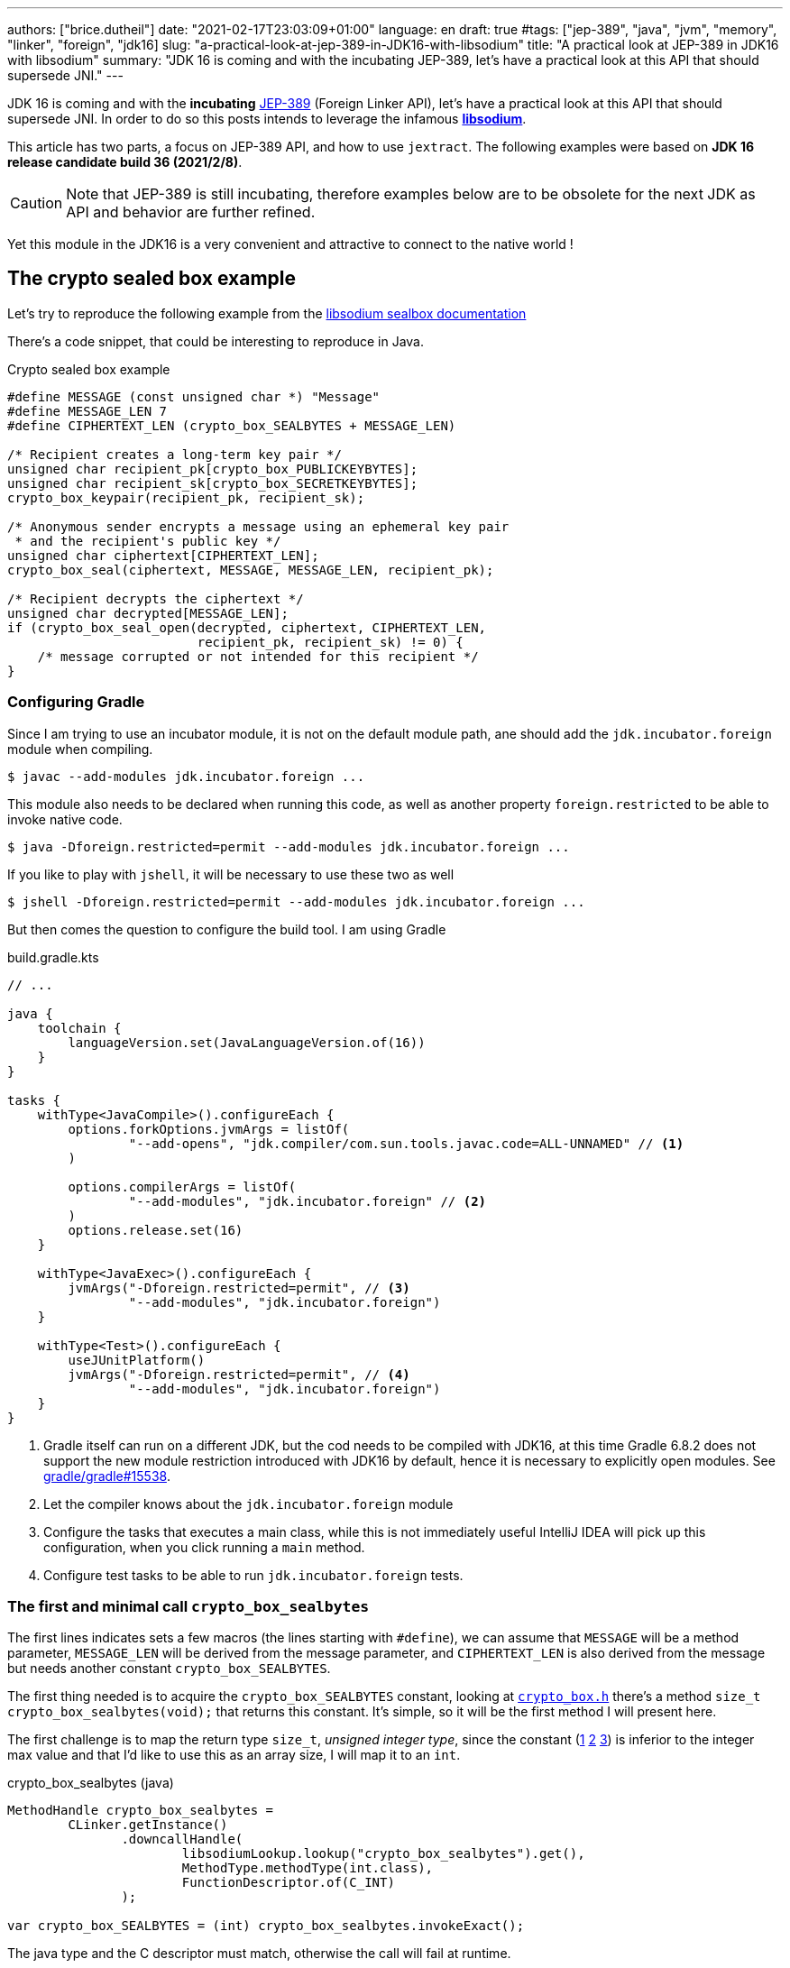 ---
authors: ["brice.dutheil"]
date: "2021-02-17T23:03:09+01:00"
language: en
draft: true
#tags: ["jep-389", "java", "jvm", "memory", "linker", "foreign", "jdk16]
slug: "a-practical-look-at-jep-389-in-JDK16-with-libsodium"
title: "A practical look at JEP-389 in JDK16 with libsodium"
summary: "JDK 16 is coming and with the incubating JEP-389, let's have a practical look at this API that should supersede JNI."
---


JDK 16 is coming and with the *incubating* https://openjdk.java.net/jeps/389[JEP-389]
(Foreign Linker API), let's have a practical look at this API that should supersede JNI.
In order to do so this posts intends to leverage the infamous
https://doc.libsodium.org/[*libsodium*].

This article has two parts, a focus on JEP-389 API, and how to use `jextract`.
The following examples were based on *JDK 16 release candidate build 36 (2021/2/8)*.

CAUTION: Note that JEP-389 is still incubating, therefore examples below are to be
obsolete for the next JDK as API and behavior are further refined.

Yet this module in the JDK16 is a very convenient and attractive to connect to
the native world !

== The crypto sealed box example

Let's try to reproduce the following example from the
https://doc.libsodium.org/public-key_cryptography/sealed_boxes[libsodium sealbox documentation]

There's a code snippet, that could be interesting to reproduce in Java.

.Crypto sealed box example
[source, c]
----
#define MESSAGE (const unsigned char *) "Message"
#define MESSAGE_LEN 7
#define CIPHERTEXT_LEN (crypto_box_SEALBYTES + MESSAGE_LEN)

/* Recipient creates a long-term key pair */
unsigned char recipient_pk[crypto_box_PUBLICKEYBYTES];
unsigned char recipient_sk[crypto_box_SECRETKEYBYTES];
crypto_box_keypair(recipient_pk, recipient_sk);

/* Anonymous sender encrypts a message using an ephemeral key pair
 * and the recipient's public key */
unsigned char ciphertext[CIPHERTEXT_LEN];
crypto_box_seal(ciphertext, MESSAGE, MESSAGE_LEN, recipient_pk);

/* Recipient decrypts the ciphertext */
unsigned char decrypted[MESSAGE_LEN];
if (crypto_box_seal_open(decrypted, ciphertext, CIPHERTEXT_LEN,
                         recipient_pk, recipient_sk) != 0) {
    /* message corrupted or not intended for this recipient */
}
----


=== Configuring Gradle

Since I am trying to use an incubator module, it is not on the default module
path, ane should add the `jdk.incubator.foreign` module when compiling.

[source, shell]
----
$ javac --add-modules jdk.incubator.foreign ...
----

This module also needs to be declared when running this code, as well as
another property `foreign.restricted` to be able to invoke native code.

[source, shell]
----
$ java -Dforeign.restricted=permit --add-modules jdk.incubator.foreign ...
----

If you like to play with `jshell`, it will be necessary to use these two as well

[source, shell]
----
$ jshell -Dforeign.restricted=permit --add-modules jdk.incubator.foreign ...
----

But then comes the question to configure the build tool. I am using Gradle

.build.gradle.kts
[source, kotlin]
----
// ...

java {
    toolchain {
        languageVersion.set(JavaLanguageVersion.of(16))
    }
}

tasks {
    withType<JavaCompile>().configureEach {
        options.forkOptions.jvmArgs = listOf(
                "--add-opens", "jdk.compiler/com.sun.tools.javac.code=ALL-UNNAMED" // <1>
        )

        options.compilerArgs = listOf(
                "--add-modules", "jdk.incubator.foreign" // <2>
        )
        options.release.set(16)
    }

    withType<JavaExec>().configureEach {
        jvmArgs("-Dforeign.restricted=permit", // <3>
                "--add-modules", "jdk.incubator.foreign")
    }

    withType<Test>().configureEach {
        useJUnitPlatform()
        jvmArgs("-Dforeign.restricted=permit", // <4>
                "--add-modules", "jdk.incubator.foreign")
    }
}
----
<1> Gradle itself can run on a different JDK, but the cod needs to be compiled
with JDK16, at this time Gradle 6.8.2 does not support the new module restriction
introduced with JDK16 by default, hence it is necessary to explicitly open modules.
See https://github.com/gradle/gradle/issues/15538#issuecomment-744299876[gradle/gradle#15538].
<2> Let the compiler knows about the `jdk.incubator.foreign` module
<3> Configure the tasks that executes a main class, while this is not immediately useful
IntelliJ IDEA will pick up this configuration, when you click running a `main` method.
<4> Configure test tasks to be able to run `jdk.incubator.foreign` tests.

=== The first and minimal call `crypto_box_sealbytes`

The first lines indicates sets a few macros (the lines starting with `#define`),
we can assume that `MESSAGE` will be a method parameter, `MESSAGE_LEN`
will be derived from the message parameter, and `CIPHERTEXT_LEN` is also derived
from the message but needs another constant `crypto_box_SEALBYTES`.

The first thing needed is to acquire the `crypto_box_SEALBYTES` constant, looking at
https://github.com/jedisct1/libsodium/blob/ae4add868124a32d4e54da10f9cd99240aecc0aa/src/libsodium/include/sodium/crypto_box.h#L125-L127[`crypto_box.h`]
there's a method `size_t crypto_box_sealbytes(void);` that returns this constant.
It's simple, so it will be the first method I will present here.

The first challenge is to map the return type `size_t`, _unsigned integer type_,
since the constant
(https://github.com/jedisct1/libsodium/blob/ae4add868124a32d4e54da10f9cd99240aecc0aa/src/libsodium/include/sodium/crypto_box.h#L125-L127[1]
https://github.com/jedisct1/libsodium/blob/ae4add868124a32d4e54da10f9cd99240aecc0aa/src/libsodium/include/sodium/crypto_box_curve25519xsalsa20poly1305.h#L19[2]
https://github.com/jedisct1/libsodium/blob/ae4add868124a32d4e54da10f9cd99240aecc0aa/src/libsodium/include/sodium/crypto_box_curve25519xsalsa20poly1305.h#L35[3])
is inferior to the integer max value and that I'd like to use
this as an array size, I will map it to an `int`.

.crypto_box_sealbytes (java)
[source, java]
----
MethodHandle crypto_box_sealbytes =
        CLinker.getInstance()
               .downcallHandle(
                       libsodiumLookup.lookup("crypto_box_sealbytes").get(),
                       MethodType.methodType(int.class),
                       FunctionDescriptor.of(C_INT)
               );

var crypto_box_SEALBYTES = (int) crypto_box_sealbytes.invokeExact();
----

The java type and the C descriptor must match, otherwise the call will fail at runtime.

.Carrier mismatch long != b32
[role="primary"]
====
If the java method type used `long.class`, and the C descriptor was `C_INT`,
the code would have failed with a carrier mismatch.

[source]
----
java.lang.IllegalArgumentException: Carrier size mismatch: long != b32[abi/kind=INT]
----
====

.Carrier mismatch int != b64
[role="secondary"]
====
If the java method type used `int.class`, and the C descriptor was `C_LONG`,
the code would have failed with a carrier mismatch.

[source]
----
java.lang.IllegalArgumentException: Carrier size mismatch: int != b64[abi/kind=LONG]
----
====



=== Then a more interesting case, passing argument pointers

The next part of the example is a lit more involved code with `crypto_box_keypair`
that take two array pointers `recipient_pk` and `recipient_sk`, this method
will write in these arrays the generated keypair.

.crypto_box_keypair (C)
[source, c]
----
unsigned char recipient_pk[crypto_box_PUBLICKEYBYTES];
unsigned char recipient_sk[crypto_box_SECRETKEYBYTES];
crypto_box_keypair(recipient_pk, recipient_sk);
----

Also, we'll need to do the same as `crypto_box_SEALBYTES`, to initialize
the recipient arrays with constants `crypto_box_PUBLICKEYBYTES` and
`crypto_box_SECRETKEYBYTES`.

The C mapping is easy to get, a void method that takes 2 pointers :
`FunctionDescriptor.ofVoid(C_POINTER, C_POINTER)`. In Java the method type
require a new type called `MemoryAddress` which represents the pointer
address.

Before passing an address it is necessary to allocate the necessary
memory segments that will be written to, for that let's use `MemorySegment::allocateNative`.

.crypto_box_keypair (java)
[source, java]
----
MethodHandle crypto_box_keypair =
        CLinker.getInstance().downcallHandle(
                libsodiumLookup.lookup("crypto_box_keypair").get(),
                MethodType.methodType(
                        void.class,
                        MemoryAddress.class, // pk
                        MemoryAddress.class  // sk
                ),
                FunctionDescriptor.ofVoid(C_POINTER, C_POINTER)
        );

var recipientPublicKey = MemorySegment.allocateNative(crypto_box_publickeybytes());
var recipientSecretKey = MemorySegment.allocateNative(crypto_box_secretkeybytes());
crypto_box_keypair.invokeExact(recipientPublicKey.address(),
                               recipientSecretKey.address());

var kp = new CryptoBoxKeyPair(
        recipientPublicKey.toByteArray(),
        recipientSecretKey.toByteArray()
);
----

This code works, but there is something that must be taken care of,
*the native segment lifecycle*. The above code snippet never deallocate
native memory. Fortunately `MemorySegment` implements `AutoCloseable`,
declaring the in a _try-with_resources_ block will solve the issue.

.`MemorySegment` lifecycle
[sorce, java]
----
try (var recipientPublicKey = MemorySegment.allocateNative(crypto_box_publickeybytes());
     var recipientSecretKey = MemorySegment.allocateNative(crypto_box_secretkeybytes())) {
    crypto_box_keypair.invokeExact(recipientPublicKey.address(),
                                   recipientSecretKey.address());

    return new CryptoBoxKeyPair(
            recipientPublicKey.toByteArray(),
            recipientSecretKey.toByteArray()
    );
}
----

Even better let's use the concept of scopes with `NativeScope`, which
allows to register the segment to a _code section_ and allocate segments
anywhere in the section.

.crypto_box_keypair with `NativeScope` (java)
[source, java]
----
try (var scope = NativeScope.unboundedScope()) {
    var recipientPublicKey = scope.allocate(crypto_box_publickeybytes());
    var recipientSecretKey = scope.allocate(crypto_box_secretkeybytes());

    crypto_box_keypair.invokeExact(recipientPublicKey.address(),
                                   recipientSecretKey.address());

    return new CryptoBoxKeyPair(
            recipientPublicKey.toByteArray(),
            recipientSecretKey.toByteArray()
    );
}
----

In order to get back the off-heap content into Java types, we can call
on of the `to*` methods of the `MemorySegment`, which will take care of
the conversion.

=== Next invoking the sealing method

The next code to call is `crypto_box_seal`, which also takes
pointers and a message length.

.crypto_box_seal (C)
[source, c]
----
unsigned char ciphertext[CIPHERTEXT_LEN];
crypto_box_seal(ciphertext, MESSAGE, MESSAGE_LEN, recipient_pk);
----

When looking at the
https://github.com/jedisct1/libsodium/blob/ae4add868124a32d4e54da10f9cd99240aecc0aa/src/libsodium/include/sodium/crypto_box.h#L129-L132[C signature]
however we notice something _unusual_, the message length argument is
of type `long long`, Java doesn't have long types

.crypto_box_seal definition (C)
[source, c]
----
SODIUM_EXPORT
int crypto_box_seal(unsigned char *c, const unsigned char *m,
                    unsigned long long mlen, const unsigned char *pk)
            __attribute__ ((nonnull(1, 4)));
----

Fortunately for this post since I intend to pass a `String` message,
so an `int` will work albeit the presence of the cast instruction.
That said it'll be an `int` event if the code is passed a Java array.

.crypto_box_seal (java)
[source, java]
----
var crypto_box_seal = CLinker.getInstance().downcallHandle(
        libsodiumLookup.lookup("crypto_box_seal").get(),
        MethodType.methodType(int.class,
                              MemoryAddress.class, // cipherText, output buffer
                              MemoryAddress.class, // message
                              long.class,          // message length
                              MemoryAddress.class  // publicKey
        ),
        FunctionDescriptor.of(C_INT,
                              C_POINTER,
                              C_POINTER,
                              C_LONG_LONG,
                              C_POINTER)

);

try (var scope = NativeScope.unboundedScope()) {
    var cipherText = scope.allocate(crypto_box_sealbytes() + message.length());
    var ret = (int) crypto_box_seal.invokeExact(cipherText.address(),
                                                CLinker.toCString(message, scope).address(),
                                                (long) message.length(),
                                                scope.allocateArray(C_CHAR, publicKey).address());
    return cipherText.toByteArray();
}
----

Notice that here I'm not using the return type, however due to the _dynamic_
nature of `invokeExact`, the compiler needs the *exact* signature on the
call site, that's why I'm assigning it an `int` variable even if it is not used.
If the assignment is missing the JVM will raise a `WrongMethodTypeException`
where you'll need to identify the type differences in the signature:

[source]
----
java.lang.invoke.WrongMethodTypeException: expected (MemoryAddress,MemoryAddress,long,MemoryAddress)int but found (MemoryAddress,MemoryAddress,long,MemoryAddress)void
----


=== Ending the libsodium example

The last call ends the libsodium crypto box example. With this example we
can just reuse what we have used before. The method `crypto_box_seal_open`
take pointers and a ciphered text length.

.crypto_box_seal_open (C)
[source,c]
----
unsigned char decrypted[MESSAGE_LEN];
if (crypto_box_seal_open(decrypted, ciphertext, CIPHERTEXT_LEN,
recipient_pk, recipient_sk) != 0) {
/* message corrupted or not intended for this recipient */
}
----

Which translates to

.crypto_box_seal_open (java)
[source, java]
----
var crypto_box_seal_open = getInstance().downcallHandle(
        libsodiumLookup.lookup("crypto_box_seal_open").get(),
        MethodType.methodType(int.class,
                              MemoryAddress.class, // message
                              MemoryAddress.class, // cipherText
                              long.class,          // cipherText.length
                              MemoryAddress.class, // public key
                              MemoryAddress.class  // secret key
        ),
        FunctionDescriptor.of(C_INT,
                              C_POINTER,
                              C_POINTER,
                              C_LONG_LONG,
                              C_POINTER,
                              C_POINTER
        )
);

try (var scope = NativeScope.unboundedScope()) {
    var decipheredText = scope.allocateArray(C_CHAR, cipherText.length - crypto_box_sealbytes());
    var ret = (int) crypto_box_seal_open.invokeExact(decipheredText.address(),
                                                     scope.allocateArray(C_CHAR, cipherText).address(),
                                                     (long) cipherText.length,
                                                     scope.allocateArray(C_CHAR, publicKey).address(),
                                                     scope.allocateArray(C_CHAR, secretkey).address());

    return CLinker.toJavaString(decipheredText);
}
----

There is one error in this program :

[source]
----
java.lang.IndexOutOfBoundsException: Out of bound access on segment MemorySegment{ id=0x6f11d841 limit: 20 }; new offset = 20; new length = 1
	at jdk.incubator.foreign/jdk.internal.foreign.AbstractMemorySegmentImpl.outOfBoundException(AbstractMemorySegmentImpl.java:495)
	at jdk.incubator.foreign/jdk.internal.foreign.AbstractMemorySegmentImpl.checkBoundsSmall(AbstractMemorySegmentImpl.java:465)
	at jdk.incubator.foreign/jdk.internal.foreign.AbstractMemorySegmentImpl.checkBounds(AbstractMemorySegmentImpl.java:446)
	at jdk.incubator.foreign/jdk.internal.foreign.AbstractMemorySegmentImpl.checkAccess(AbstractMemorySegmentImpl.java:401)
	at java.base/java.lang.invoke.MemoryAccessVarHandleByteHelper.checkAddress(MemoryAccessVarHandleByteHelper.java:80)
	at java.base/java.lang.invoke.MemoryAccessVarHandleByteHelper.get(MemoryAccessVarHandleByteHelper.java:113)
	at jdk.incubator.foreign/jdk.incubator.foreign.MemoryAccess.getByteAtOffset(MemoryAccess.java:105)
	at jdk.incubator.foreign/jdk.internal.foreign.abi.SharedUtils.strlen(SharedUtils.java:259)
	at jdk.incubator.foreign/jdk.internal.foreign.abi.SharedUtils.toJavaStringInternal(SharedUtils.java:249)
	at jdk.incubator.foreign/jdk.incubator.foreign.CLinker.toJavaString(CLinker.java:342)
----

I didn't get it at first as `CLinker::toJavaString` is the mirror function
of the `CLinker::toCString`, the message indicates the segment has the size 20 which is
the length of this string `Hello foreign code !`, there's `new offset is 20` indicating the segment
was read up to the 20th character, and there is the `new length = 1`,
which suggests `toJavaString` needs to read an additional character.

The required info is in the javadoc (emphasis is mine) :

> *Converts a null-terminated C string* stored at given address into a Java string, using the platform's default charset.

This immediately clicked, the way libsodium is working
with the _message_ involves to pass the message length,
and that's because libsodium don't assume the message
is a string, it can be anything!

In this case the native memory segment is indeed not terminated by `\0`

* `MemorySegment::toByteArray`: `48656C6C6F20666F726569676E20636F64652021`

That means I need to use `new String(decipheredText.toByteArray())` instead.
For reference here are the bytes returned by `String::getBytes` and
`CLinker::toCString`.

* `"Hello".getBytes()` => `48656C6C6F`
* `CLinker.toCString("Hello").toByteArray()` => `48656C6C6F00`

For this example I'd like to keep the assumption that message is a `String`,
which leads to the following correct code :

[source, java]
----
try (var scope = NativeScope.unboundedScope()) {
    var decipheredText = scope.allocateArray(C_CHAR, cipherText.length - crypto_box_sealbytes());
    var ret = (int) crypto_box_seal_open.invokeExact(decipheredText.address(),
                                                     scope.allocateArray(C_CHAR, cipherText).address(),
                                                     (long) cipherText.length,
                                                     scope.allocateArray(C_CHAR, publicKey).address(),
                                                     scope.allocateArray(C_CHAR, secretkey).address());

    return new String(decipheredText.toByteArray());
}
----


For this post I have intentionally left out the returned status of `crypto_box_seal_open`,
but this would make sense to perform some checks before returning the buffer.



=== Wrap up on manually using the Foreign Linker API

I didn't cover everything this API has to offer, like the _up call_ stubs,
which a way to pass a function pointer to the native code, nor did I cover
the richness of the `MemorySegment` API.

At this time I find this API a pleasure to use compared to JNI. Note that
I don't have experience with JNA, so I may be lacking perspective there.

There's a few pitfalls like the `CLinker::toJavaString` or the
`MemorySegment` lifecycles which get more complicated if those segments
are shared between threads. I found the API well designed and well
documented, but if you're novice in this area, you'll likely need
other materials, a package wide documentation should definitely fill
in the gaps in my opinion.

This example was short in native code, but writing the stubs in Java
is quickly tedious and verbose.

JDK developers felt the same way as they are currently backing a tool
named `jextract` whose goal is to do this tedious work.

== A word about ``MemorySegment``s  memory mapping


``MemorySegment`` do have the same constraints as ``DirectByteBuffer``s,
ie by default the size of the segment can't size can't go over `Runtime.getRuntime().maxMemory()`

.Allocating a very bigger segment than than `maxMemory`
[source]
----
Exception in thread "main" java.lang.OutOfMemoryError: Cannot reserve 2147483648 bytes of direct buffer memory (allocated: 8192, limit: 522190848)
----

This limit is configurable by setting the `-XX:MaxDirectMemorySize={size}` flag.

[source, java]
----
var memorySegment = MemorySegment.allocateNative(nativeSegmentSize);
----


There's one interesting thing with this API it is possible to access the address
from the API, via `MemorySegment::address`, and one can bet the hexadecimal
representation, via `Long.toHexString(memorySegment.address().toRawLongValue())`.

.MemoryAddress::toString
[source]
----
MemoryAddress{ base: null offset=0x7fc513fff010 }
----

If you are on Linux you use `pmap` from the procps package to inspect memory
mappings of the JVM.

./pmap output of a 2GiB native segment
[source]
----
151:   java -Dforeign.restricted=permit --add-modules jdk.incubator.foreign -XX:MaxDirectMemorySize=2100m MemorySegments.java
Address           Kbytes     RSS   Dirty Mode  Mapping
...
0000557635ba1000       4       0       0 r-x-- java
0000557635ba3000       4       0       0 r---- java
0000557635ba4000       4       0       0 rw--- java
0000557636d4b000     132      16      16 rw---   [ anon ]
00007fc513fff000 2097156 1811456 1811456 rw---   [ anon ] <1>
00007fc594000000     132       0       0 rw---   [ anon ]
00007fc594021000   65404       0       0 -----   [ anon ]
...
----
<1> This is the allocated segment, 2 GiB <==> 2097152 KiB, this segment is a bit
larger by one page (4 KiB). And in fact the base address of the segment is
`0x7fc513fff010`.

In this case it is not related to alignment, but it may be possible. What is
important is that the address of a `MemorySegment` may be contained in a larger
memory mapping.

One important and useful distinction with ``DirectByteBuffer``s is the presence
of a `MemorySegment::close` method, that will *immediately free the native mapping*
when called.
``DirectByteBuffer`` used to be challenging because they had no explicit method
to free the native mapping, and as such had to wait for the GC to kick in
order to be freed.

.Initilization
Another thing to remind is that the memory mapping is zeroed, that means
a big segment will take a noticeable time to get initialized. As with
``DirectByteBuffer``s this pattern is interesting when inspecting off-heap memory.

.Scope
Usually it is more practical to use the `NativeScope` API as it is easier to
reason about boundaries of the involved memory mapping.
Using a larger `MemorySegment` coud be interesting when it has to be sliced and
shared among various threads. Also given the high initialization cost for large
segments it's likely to have the same lifecycle as the application.
Typically, in a few years, Netty could make use of this API !

.Slices
One thing that caught me off-guard, is that when closing a _slice_ (created by
`MemorySegment::asSlice`) also closes the underlying segment.

.Multiple allocations
Finally, when the code requires new native allocation, the JVM appears to be able to
grow native mappings. In short the JVM tries to put these segment in a bigger
memory mapping.

.Access modes
The access modes allows to define a set of _permissions_ of the `MemorySegment`,
by default all permissions are given. In the example below this segment won't
be readable by

[source,java]
----
var ms = MemorySegment.allocateNative(segmentSize)
                      .withAccessModes(MemorySegment.WRITE | MemorySegment.CLOSE);

ms.asByteBuffer().getLong(); <1>
----
<1> Throws UnsupportedOperationException: Required access mode READ ; current access modes: [WRITE, CLOSE]

I am not quite sure how to use these at this time. It certainly would be useful
to prevent a slice from being closed though.

Also, the `WRITE` and `READ` permissions only apply to the Java object, the
native memory mapping isn't afected, which is expected since it can hold multiple
`MemorySegment`.


.From a file
Until JEP-389, we used a `FileChannel` and a `MappedByteBuffer` to memory map a
file. The JEP-389 also take care of this use case, by using the `mapFile` factory
method.

[source, java]
----
try (var mmaped = MemorySegment.mapFile(
    path, // <1>
    0, // <2>
    Files.size(path), // <3>
    FileChannel.MapMode.READ_ONLY // <4>
)) {
  // ...
}
----
<1> A path eg Path.of("...")
<2> The base offset
<3> The size of the mapping, here the complete file
<4> The mapping mode

What is really nice here is that the `MemorySegment` is also immediately freed
when the code leaves the try-with-resources block.


== JEP-389 is still incubating

I mentioned that `MemorySegment` is implementing `AutoCloseable`, it won't be
the case in the next JDK release.
In the same manner I mentioned `NativeScope` earlier, which is a JDK16 API, but
in the current panama state it will be replaced by a slightly different
construct.

[source, java]
----
try (ResourceScope scope : ResourceScope.ofConfined()) {
  MemorySegment.allocateNative(layout, scope):
  MemorySegment.mapFile(… , scope);
  CLinker.upcallStub(… , scope);
}
----

Given the current state I have doubts JEP-389 will get out of incubating
for JDK 17. JEP-389 is working well, but I think the developers may need more
time to get this API right. They are doing a fantastic job in my opinion.


== `jextract`

As `jextract` is still being backed, it is not ready for incubation,
as such it is not included in JDK 16, it is sad but understandable.

In order to be able to use it, one should download the panama jdk
here: https://jdk.java.net/panama/. Don't be scared by _early access_,
JDK 17 (very early at this stage) or the other warnings, you just need
to use `jextract` not the panama jdk.

When I started to bootstrap work on JDK16 and libsodium, the built
panama JDK didn't contain the `jextract`, as I wasn't sure
I voiced this on Twitter, which then confirmed this was a bug
https://bugs.openjdk.java.net/browse/JDK-8261733[JDK-8261733].

CAUTION: At this time the `jextract` tool is still being backed.
That means it that everything below can be obsolete any time.

=== Extracting Java liking code from the Libsodium headers

The first thing I need is to get the headers of libsodium, and for that
I cloned the repo. Then checkout the 1.0.18 tag as I intend to target
the latest released binary.

.Get the libsodium source
[source, shell]
----
$ git clone https://github.com/jedisct1/libsodium.git
Cloning into 'libsodium'...
remote: Enumerating objects: 151, done.
remote: Counting objects: 100% (151/151), done.
remote: Compressing objects: 100% (105/105), done.
remote: Total 32369 (delta 74), reused 86 (delta 41), pack-reused 32218
Receiving objects: 100% (32369/32369), 8.24 MiB | 10.52 MiB/s, done.
Resolving deltas: 100% (19205/19205), done.
$ git checkout 1.0.18
----

Headers are located in this folder `src/libsodium/include`. Now let use
`jextract`.

.First contact with `jextract`
[source, shell]
----
$ jextract
  -d libsodium-jextract \ <1>
  -l sodium \ <2>
  --target-package com.github.bric3.sodium \ <3>
  -I src/libsodium/include/ \ <4>
  -I src/libsodium/include/sodium \ <4>
  --filter sodium.h \ <5>
  src/libsodium/include/sodium.h <6>
src/libsodium/include/sodium/export.h:5:10: fatal error: 'stddef.h' file not found
----
<1> Destination of the generated sources
<2> Extracts or more precisely generate sources, instead of classes
<3> Indicates the target package of the generated source
<4> Includes of the library (some files include others in the library)
<5> Only includes symbols from the given file, otherwise symbols of
other includes may be extracted
<6> The C header file

Obviously the standard C headers are not discovered by `jextract`.
I tried to solve this by declaring the system includes in `/usr/include`
and `/usr/include/linux` (`/usr/include/linux/stddef.h`) but the error
went a bit further with `unknown type name 'size_t'`.

`size_t` is a standard C alias representing the _unsigned integer type_.
I found help in this https://www.mail-archive.com/dev@tomcat.apache.org/msg129346.html[old thread from november 2018].
Instead of using the includes under `/usr/includes`, it is necessary to use
the includes of the compiler ; on my docker image they were located
here : `/usr/lib/gcc/x86_64-redhat-linux/8/include`.

Also I noticed that `jextract` generates classes first, but you can pass
a `--source` option to configure it to generate sources instead.


On the next run of `jextract` the `extraction` process stopped on
the file `version.h`.

.Includes the compiler headers
[source, shell]
----
$ jextract \
  -d libsodium-jextract \
   -l sodium \
   --source \ <1>
   --target-package com.github.bric3.sodium \
   -I /usr/lib/gcc/x86_64-redhat-linux/8/include \ <2>
   -I src/libsodium/include/ \
   -I src/libsodium/include/sodium \
   --filter sodium.h \
   src/libsodium/include/sodium.h
src/libsodium/include/sodium.h:5:10: fatal error: 'sodium/version.h' file not found
----
<1> generates the sources
<2> the compiler includes installed on this linux image

In the libsodium repository there's a file named `version.h.in`,
and upon inspection of its content I noticed placeholders that suggests
a preliminary phase in the libsodium build will generate the final `version.h`.
In native sources this usually happen via a combination of `./autogen.sh`
and `./configure`.

Let's prepare the code base.

.Configure libsodium codebase
[source, shell]
----
$ ./autogen.sh
autoreconf: Entering directory `.'
autoreconf: configure.ac: not using Gettext
autoreconf: running: aclocal --force -I m4
autoreconf: configure.ac: tracing
autoreconf: configure.ac: creating directory build-aux
autoreconf: running: libtoolize --copy --force
libtoolize: putting auxiliary files in AC_CONFIG_AUX_DIR, 'build-aux'.
libtoolize: copying file 'build-aux/ltmain.sh'
libtoolize: putting macros in AC_CONFIG_MACRO_DIRS, 'm4'.
libtoolize: copying file 'm4/libtool.m4'
libtoolize: copying file 'm4/ltoptions.m4'
libtoolize: copying file 'm4/ltsugar.m4'
libtoolize: copying file 'm4/ltversion.m4'
libtoolize: copying file 'm4/lt~obsolete.m4'
autoreconf: running: /usr/bin/autoconf --force
autoreconf: configure.ac: not using Autoheader
autoreconf: running: automake --add-missing --copy --force-missing
configure.ac:75: installing 'build-aux/compile'
configure.ac:9: installing 'build-aux/config.guess'
configure.ac:9: installing 'build-aux/config.sub'
configure.ac:10: installing 'build-aux/install-sh'
configure.ac:10: installing 'build-aux/missing'
src/libsodium/Makefile.am: installing 'build-aux/depcomp'
parallel-tests: installing 'build-aux/test-driver'
autoreconf: Leaving directory `.'
Downloading config.guess and config.sub...
Done.

./configure
checking build system type... x86_64-pc-linux-gnu
checking host system type... x86_64-pc-linux-gnu
checking for a BSD-compatible install... /usr/bin/install -c
checking whether build environment is sane... yes
checking for a thread-safe mkdir -p... /usr/bin/mkdir -p
checking for gawk... gawk
checking whether make sets $(MAKE)... yes
checking whether make supports nested variables... yes
checking whether UID '0' is supported by ustar format... yes
checking whether GID '0' is supported by ustar format... yes
checking how to create a ustar tar archive... gnutar
checking whether make supports nested variables... (cached) yes
checking whether to enable maintainer-specific portions of Makefiles... no
checking whether make supports the include directive... yes (GNU style)
checking for gcc... gcc
...
configure: creating ./config.status
config.status: creating Makefile
config.status: creating builds/Makefile
config.status: creating contrib/Makefile
config.status: creating dist-build/Makefile
config.status: creating libsodium.pc
config.status: creating libsodium-uninstalled.pc
config.status: creating msvc-scripts/Makefile
config.status: creating src/Makefile
config.status: creating src/libsodium/Makefile
config.status: creating src/libsodium/include/Makefile
config.status: creating src/libsodium/include/sodium/version.h <1>
config.status: creating test/default/Makefile
config.status: creating test/Makefile
config.status: executing depfiles commands
config.status: executing libtool commands
----
<1> Configuring `version.h` with version values


Finally, this time `jextract` worked as expected.

.Working jextract command
[source, shell]
----
$ jextract \
  -d libsodium-jextract \
   -l sodium \
   --source \
   --target-package com.github.bric3.sodium \
   -I /usr/lib/gcc/x86_64-redhat-linux/8/include \
   -I src/libsodium/include/ \
   -I src/libsodium/include/sodium \
   --filter sodium.h \
   src/libsodium/include/sodium.h
----

However, when I opened `sodium_h.java` it was empty.

[source, java]
----
public final class sodium_h  {

    /* package-private */ sodium_h() {}
}
----

In the 1.x tree the https://github.com/jedisct1/libsodium/blob/1.0.18/src/libsodium/include/sodium.h[`sodium.h`]
file *only includes the declaration of other headers*.
When I explicitly filtered on `sodium.h`, `jextract` evicted symbols
of the includes.

How to keep the declarations of the other headers ?
At this time `jextract` help is a bit vague.

.Jextract help
[source, shell]
----
$ jextract --help
Non-option arguments:
[String] -- header file

Option                         Description
------                         -----------
-?, -h, --help                 print help
-C <String>                    pass through argument for clang
-I <String>                    specify include files path
-d <String>                    specify where to place generated files
--filter <String>              header files to filter
-l <String>                    specify a library
--source                       generate java sources
-t, --target-package <String>  target package for specified header files
----

Looking at the https://github.com/openjdk/panama-foreign/blob/e4cd13dfc2b5a398645067bb6cb0807ad451f6df/src/jdk.incubator.jextract/share/classes/jdk/incubator/jextract/JextractTool.java#L199-L201[`jextract` source code] was the way to go, first the code suggests
that it's possible to pass multiple filters (`--filter`), just like it
is possible to pass multiple include (`-I`).
Although it is not very practical with multiple values, isn't is
possible to pass a pattern ?

This is answered here in this document
(https://github.com/openjdk/panama-foreign/blob/bedc58a3c967ea05ffdc0d5ec141e10e43faaf01/doc/panama_jextract.md[Using the `jextract` tool])
or in the source code in the https://github.com/openjdk/panama-foreign/blob/e4cd13dfc2b5a398645067bb6cb0807ad451f6df/src/jdk.incubator.jextract/share/classes/jdk/internal/jextract/impl/Filter.java#L45-L50[`Filter`] class ;
it's possible to pass `--filter` a part of the path, the current
code will just verify if this string is contained in the header path.

Concretely I can use the string `sodium` as a filter to include headers
located in `include/sodium/` folder.

.Correct jextract command
[source, shell]
----
$ jextract \
  -d libsodium-jextract \  <1>
  --source \ <2>
  --target-package com.github.bric3.sodium \ <3>
  -l sodium \ <4>
  -I /usr/lib/gcc/x86_64-redhat-linux/8/include \ <5>
  -I src/libsodium/include/ \ <6>
  -I src/libsodium/include/sodium \ <6>
  --filter sodium \ <7>
  src/libsodium/include/sodium.h <8>
----
<1> Destination of the generated sources
<2> Extracts or more precisely generate sources, instead of classes
<3> Indicates the target package of the generated source
<4> Name without the JNI prefix and suffix (or path) of the library to load
<5> Includes C definitions or includes like `size_t`, `stddef.h` etc.
<6> Includes of the library (some files include others in the library)
<7> Only includes symbols from the given file, otherwise symbols of
other includes may be extracted
<8> The C header file


.Generated files
[source, shell]
----
$ ls -lh libsodium-jextract-f/com/github/bric3/sodium/
total 956K
-rw-r--r--. 1 root root  557 Feb 16 14:10 C.java
-rw-r--r--. 1 root root 8.8K Feb 16 14:10 RuntimeHelper.java
-rw-r--r--. 1 root root 350K Feb 16 14:10 sodium_h.java
-rw-r--r--. 1 root root 124K Feb 16 14:10 sodium_h_0.java
-rw-r--r--. 1 root root 329K Feb 16 14:10 sodium_h_constants_0.java
-rw-r--r--. 1 root root 131K Feb 16 14:10 sodium_h_constants_1.java
----


=== Invoking the library

Let's have a look at what `jextract` generated. The entry point is
the class `sodium_h`. In particular let's compare the method stubs
to these I wrote earlier :

* `crypto_box_sealbytes`
* `crypto_box_keypair`
* `crypto_box_seal`
* `crypto_box_seal_open`

The libsodium headers declare a method named `crypto_box_sealbytes`,
whose role is to return a constant `crypto_box_SEALBYTES`, however
this constant is defined as a C preprocessor directive `#DEFINE`,
which is not visible as a symbol when performing a _library lookup_.
The native `crypto_box_sealbytes` method compensates this limitation.

`jextract` is however reading the headers, in doing so it actually extracts
the constant `crypto_box_SEALBYTES`. It is still exposed as method,
and it is declared in a different class `sodium_h_0#crypto_box_SEALBYTES`.

Note that `sodium_h` extends `sodium_h_0`, so one will write

[source, java]
----
sodium_h.crypto_box_SEALBYTES()
----

Behind the scene this call invokes `sodium_h_constants_1#crypto_box_SEALBYTES`,
and for `sodium_h` this split in two classes due to the class limits.
`sodium_h_constants_1` extends `sodium_h_constants_0`.

==== First hiccup

When I accessed this constant for the first time, I got this
error :

[source]
----
java.lang.ExceptionInInitializerError
	at com.github.bric3.sodium.sodium_h_0.crypto_box_PUBLICKEYBYTES(sodium_h_0.java:1511)
	at com.github.bric3.sodium.Libsodium$JextractedLibsodium.crypto_box_keypair(Libsodium.java:263)
	at com.github.bric3.sodium.LibsodiumTest.can_invoke_crypto_box_keypair(LibsodiumTest.java:44)

Caused by: java.lang.IllegalArgumentException: Library not found: sodium
	at jdk.incubator.foreign/jdk.internal.foreign.LibrariesHelper.lookup(LibrariesHelper.java:94)
	at jdk.incubator.foreign/jdk.internal.foreign.LibrariesHelper.loadLibrary(LibrariesHelper.java:60)
	at jdk.incubator.foreign/jdk.incubator.foreign.LibraryLookup.ofLibrary(LibraryLookup.java:150)
	at com.github.bric3.sodium.RuntimeHelper.lambda$libraries$0(RuntimeHelper.java:46)
	at com.github.bric3.sodium.RuntimeHelper.libraries(RuntimeHelper.java:49)
	at com.github.bric3.sodium.sodium_h_constants_0.<clinit>(sodium_h_constants_0.java:14)
----

The stacktrace points to this code:

.sodium_h_constants_0.LIBRARIES
[source, java]
----
static final LibraryLookup[] LIBRARIES = RuntimeHelper.libraries(new String[] {
    "sodium", <1>
});
----
<1> This is the value I passed to the `jextract` command.

`RuntimeHelper::libraries` can load a library from a name (using JNI conventions,
https://github.com/openjdk/jdk16u/blob/1cc98bde6703d330b07ae873770df2c369b47eb2/src/hotspot/os/posix/include/jvm_md.h#L47-L55[`JNI_LIB_PREFIX` and `JNI_LIB_PREFIX`])
or a path.

The value above is the value I used in the `-l sodium` option of `jextract`,
yet this value here is obviously incorrect.

Moreover, the actual library path is dependent on the system, on the library
version and on the installation mechanism.

`LIBRARIS` is a static final variable that is used by other static variables
in the same class. While it is possible to edit the `sodium_h_constants_0`
class, it is still difficult to make this `LibraryLookup` configurable
without a significant refactoring.

For this article the easiest solution, is to declare the local libsodium path
as I did above.


[source, java]
----
static final LibraryLookup[] LIBRARIES = RuntimeHelper.libraries(new String[] {
    "/usr/local/opt/libsodium/lib/libsodium.23.dylib"
});
----



==== Now implementing the other functions

Now let's profit from the generated function call, in the same order
I'd like to use `crypto_box_keypair`, this is straightforward.
The arguments are still _carrier_ type like `MemorySegment`,
which means we still need to take care of the scope / lifecycle of
these allocations.

.crypto_box_keypair
[source, java]
----
try (var scope = NativeScope.unboundedScope()) {
    var recipientPublicKey = scope.allocate(sodium_h.crypto_box_PUBLICKEYBYTES());
    var recipientSecretKey = scope.allocate(sodium_h.crypto_box_SECRETKEYBYTES());
    sodium_h.crypto_box_keypair(recipientPublicKey, recipientSecretKey); <1>
    return new CryptoBoxKeyPair(
            recipientPublicKey.toByteArray(),
            recipientSecretKey.toByteArray()
    );
}
----
<1> the _jextracted_ method

The IDE might suggest a method named `crypto_box_keypair$MH` ; the suffix
`$MH` simply indicates this returns the **M**ethod **H**andle for this native
method which is basically what I showed in the first part of this blog post.

As reflex, I always like to navigate the code I'm invoking.
The method we are invoking are just the public API methods, checking null,
and declaring a correct callsite (correct return type, correct argument types).

.sodium_h.crypto_box_keypair
[source, java]
----
public static  MethodHandle crypto_box_keypair$MH() {
    return RuntimeHelper.requireNonNull(sodium_h_constants_0.crypto_box_keypair$MH(),
                                        "unresolved symbol: crypto_box_keypair");
}
public static int crypto_box_keypair ( Addressable pk,  Addressable sk) {
    var mh$ = RuntimeHelper.requireNonNull(sodium_h_constants_0.crypto_box_keypair$MH(),
                                           "unresolved symbol: crypto_box_keypair");
    try {
        return (int)mh$.invokeExact(pk.address(), sk.address());
    } catch (Throwable ex$) {
        throw new AssertionError("should not reach here", ex$);
    }
}
----

Going further down to see how the `MethodHandle` is declared:

.sodium_h_constants_0.crypto_box_keypair$MH
[source, java]
----
static final FunctionDescriptor crypto_box_keypair$FUNC_ = FunctionDescriptor.of(
    C_INT,
    C_POINTER,
    C_POINTER
);

static final MethodHandle crypto_box_keypair$MH_ = RuntimeHelper.downcallHandle(
    LIBRARIES,
    "crypto_box_keypair",
    "(Ljdk/incubator/foreign/MemoryAddress;Ljdk/incubator/foreign/MemoryAddress;)I", <1>
    crypto_box_keypair$FUNC_, false
);
static final java.lang.invoke.MethodHandle crypto_box_keypair$MH() { return crypto_box_keypair$MH_; }
----
<1> Note that the Java method signature is declared with a String instead
of the Java API `MethodType`.

This code invokes creates the down-call stub, the only difference with the
handcrafted handle in the section above, is the signature of the method declared
as a `String`.

.`(Ljdk/incubator/foreign/MemoryAddress;Ljdk/incubator/foreign/MemoryAddress;)I` breakdown
- `Ljdk/incubator/foreign/MemoryAddress` => arg0
- `Ljdk/incubator/foreign/MemoryAddress` => arg1
- `I` => `int` return type

The other two methods in this example  `crypto_box_seal` and `crypto_box_seal_open`
are similar and don't require to do the tedious handle declaration.


Although as I mentionned in the first section, these two method
declares an argument of type `long long` type in the C signature, and those
native types are not supported in Java, there's a statement on the panama
download page.

> * jextract does not support certain C types bigger than 64 bits (e.g. `long double`).

`jextract` proposes a generated code that passes an argument of type `long` like
I did in the first section.

=== Wrapping up on `jextract`

In the end `jextract` is useful but there's a few little hiccups along the way.
The generated code is currently lacking in some usability. Also, the generated
code is a tad verbose, I would wish a way to eliminate some unneeded generated
methods. Using jextract is a bit obscure as well and they are a few pitfalls
there too, and may require peeking at the `jdk.incubating.jextract` source code
(in the panama repository).

While I mention these point, this should not diminish the work done on this tool
and what this tool could become. When ready, this could be leveraged by Gradle,
or Jetbrains IntelliJ IDEA, etc.





//Let's play with `jshell` (`jshell --add-modules jdk.incubator.foreign`) !
//
//[source, jshell]
//----
//jshell> LibraryLookup.ofLibrary("procps");
//|  Exception java.lang.IllegalArgumentException: Library not found: procps
//|        at LibrariesHelper.lookup (LibrariesHelper.java:94)
//|        at LibrariesHelper.loadLibrary (LibrariesHelper.java:60)
//|        at LibraryLookup.ofLibrary (LibraryLookup.java:150)
//|        at (#9:1)
//----
//
//Yet `libprocps` is installed !
//
//[source, shell]
//----
//$ ldconfig -p | grep procps
//        libprocps.so.7 (libc6,x86-64) => /lib64/libprocps.so.7
//$ ldconfig -p | grep git
//        libgit2.so.26 (libc6,x86-64) => /lib64/libgit2.so.26
//----
//
//Yet the library extension has a major version `.7`, which is actually a symlink to
//`libprocps.so.7.1.0`. Behind the scene `LibraryLookup::ofLibrary` invokes
//
//[source, jshell]
//----
//jshell> System.getProperty("java.library.path")
//$3 ==> "/usr/java/packages/lib:/usr/lib64:/lib64:/lib:/usr/lib"
//jshell> System.out.printf("mapped libname : %s%n", System.mapLibraryName("procps"));
//mapped libname : libprocps.so
//----
//
//On macOs `java.library.path`
//
///Users/bric3/Library/Java/Extensions:/Library/Java/Extensions:/Network/Library/Java/Extensions:/System/Library/Java/Extensions:/usr/lib/java:.
//
//In other words this mechanism won't work ! Fortunately one can pass a path.

== Closing words

.Cool part
In JDK16 the foreign module is really easy to use albeit `javac` and `java`
command line requirement. The API is well-designed and easy to use.
I also appreciated the idea of scoped segments, a bit like what was
implemented in the Rust language. There's also the coolness of being able
to free memory segment at will, without depending on the GC.

.Sad part
This is the third incubator and there's still planned API. Some of this
blog post content will eventually become incorrect when JDK17 comes out.
`jextract` looks like a very practical tool, yet it is still
being _cooked_.

.Overall
JEP-389 looks like solid replacement of JNI or JNA. I can only applaud the work
done! My only regret is it's not yet _already_ available. That said as a
developer I support the idea to not ship until ready.


'''

.Sources in no particular order
- https://openjdk.java.net/jeps/389
- https://mail.openjdk.java.net/pipermail/panama-dev/
- https://cr.openjdk.java.net/~mcimadamore/panama/ffi.html
- https://inside.java/2020/10/06/jextract/
- https://jdk.java.net/panama/
- https://github.com/sundararajana/panama-jextract-samples/
- https://github.com/openjdk/panama-foreign
- https://github.com/jedisct1/libsodium
- https://doc.libsodium.org/installation
- https://inside.java/2021/01/25/memory-access-pulling-all-the-threads/